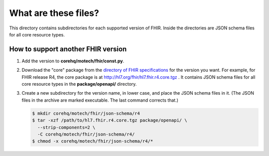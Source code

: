 What are these files?
=====================

This directory contains subdirectories for each supported version of
FHIR. Inside the directories are JSON schema files for all core resource
types.


How to support another FHIR version
-----------------------------------

#. Add the version to **corehq/motech/fhir/const.py**.

#. Download the "core" package from the `directory of FHIR specifications`_
   for the version you want. For example, for FHIR release R4, the core
   package is at http://hl7.org/fhir/hl7.fhir.r4.core.tgz . It contains
   JSON schema files for all core resource types in the **package/openapi/**
   directory.

#. Create a new subdirectory for the version name, in lower case, and
   place the JSON schema files in it. (The JSON files in the archive are
   marked executable. The last command corrects that.)

   .. code:: bash

      $ mkdir corehq/motech/fhir/json-schema/r4
      $ tar -xzf /path/to/hl7.fhir.r4.core.tgz package/openapi/ \
        --strip-components=2 \
        -C corehq/motech/fhir/json-schema/r4/
      $ chmod -x corehq/motech/fhir/json-schema/r4/*


.. _directory of FHIR specifications: http://hl7.org/fhir/directory.html
